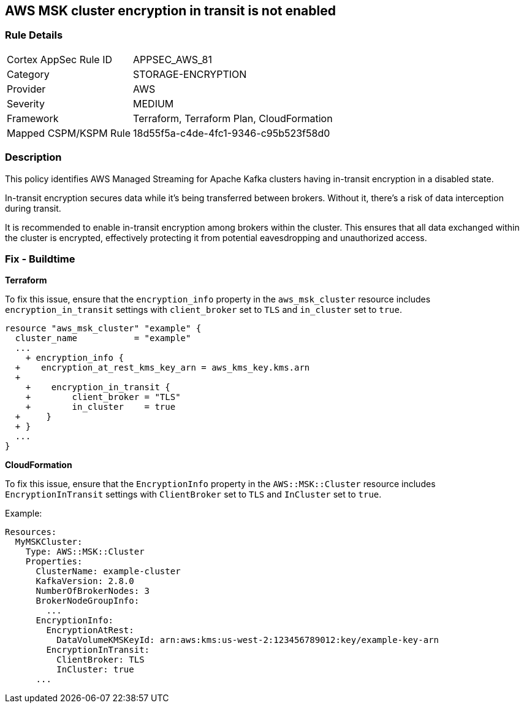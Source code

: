 == AWS MSK cluster encryption in transit is not enabled


=== Rule Details

[cols="1,3"]
|===
|Cortex AppSec Rule ID |APPSEC_AWS_81
|Category |STORAGE-ENCRYPTION
|Provider |AWS
|Severity |MEDIUM
|Framework |Terraform, Terraform Plan, CloudFormation
|Mapped CSPM/KSPM Rule |18d55f5a-c4de-4fc1-9346-c95b523f58d0
|===


=== Description 


This policy identifies AWS Managed Streaming for Apache Kafka clusters having in-transit encryption in a disabled state.

In-transit encryption secures data while it's being transferred between brokers. Without it, there's a risk of data interception during transit.

It is recommended to enable in-transit encryption among brokers within the cluster. This ensures that all data exchanged within the cluster is encrypted, effectively protecting it from potential eavesdropping and unauthorized access.


=== Fix - Buildtime


*Terraform* 


To fix this issue, ensure that the `encryption_info` property in the `aws_msk_cluster` resource includes `encryption_in_transit` settings with `client_broker` set to `TLS` and `in_cluster` set to `true`.


[source,go]
----
resource "aws_msk_cluster" "example" {
  cluster_name           = "example"
  ...
    + encryption_info {
  +    encryption_at_rest_kms_key_arn = aws_kms_key.kms.arn
  +   
    +    encryption_in_transit {
    +        client_broker = "TLS"
    +        in_cluster    = true 
  +     }
  + }
  ...
}
----

*CloudFormation*

To fix this issue, ensure that the `EncryptionInfo` property in the `AWS::MSK::Cluster` resource includes `EncryptionInTransit` settings with `ClientBroker` set to `TLS` and `InCluster` set to `true`.

Example:

[source,yaml]
----
Resources:
  MyMSKCluster:
    Type: AWS::MSK::Cluster
    Properties:
      ClusterName: example-cluster
      KafkaVersion: 2.8.0
      NumberOfBrokerNodes: 3
      BrokerNodeGroupInfo:
        ...
      EncryptionInfo:
        EncryptionAtRest:
          DataVolumeKMSKeyId: arn:aws:kms:us-west-2:123456789012:key/example-key-arn
        EncryptionInTransit:
          ClientBroker: TLS
          InCluster: true
      ...
----
